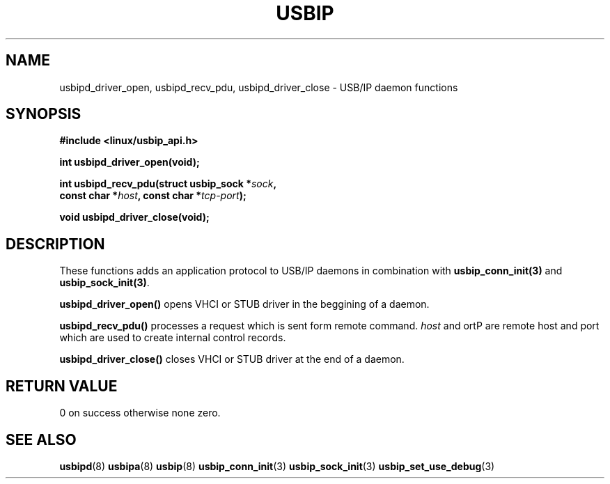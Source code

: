 .TH USBIP 3 2016-02-01 "" "Linux Programmer's Manual"
.SH NAME
usbipd_driver_open, usbipd_recv_pdu, usbipd_driver_close
\- USB/IP daemon functions
.SH SYNOPSIS
.nf
.B #include <linux/usbip_api.h>
.sp
.BI "int usbipd_driver_open(void);"
.sp
.BI "int usbipd_recv_pdu(struct usbip_sock *" sock ",
.BI "                   const char *" host ", const char *" tcp-port ");"
.sp
.BI "void usbipd_driver_close(void);"
.ad b
.SH DESCRIPTION
These functions adds an application protocol to USB/IP daemons
in combination with \fBusbip_conn_init(3)\fP and \fBusbip_sock_init(3)\fP.
.PP
.BR usbipd_driver_open()
opens VHCI or STUB driver in the beggining of a daemon.
.PP
.BR usbipd_recv_pdu()
processes a request which is sent form remote command.
\fIhost\fP and \fport\P are remote host and port
which are used to create internal control records.
.PP
.BR usbipd_driver_close()
closes VHCI or STUB driver at the end of a daemon.
.SH RETURN VALUE
0 on success otherwise none zero.
.SH "SEE ALSO"
.BR usbipd (8)
.BR usbipa (8)
.BR usbip (8)
.BR usbip_conn_init (3)
.BR usbip_sock_init (3)
.BR usbip_set_use_debug (3)
